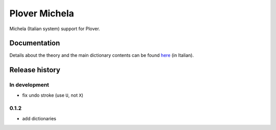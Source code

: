 Plover Michela
==============

Michela (Italian system) support for Plover.


Documentation
-------------

Details about the theory and the main dictionary contents can be found
`here <https://sillabix.gitbooks.io/dizionario-test/>`_ (in Italian).


Release history
---------------

In development
~~~~~~~~~~~~~~

* fix undo stroke (use ``U``, not ``X``)

0.1.2
~~~~~

* add dictionaries
